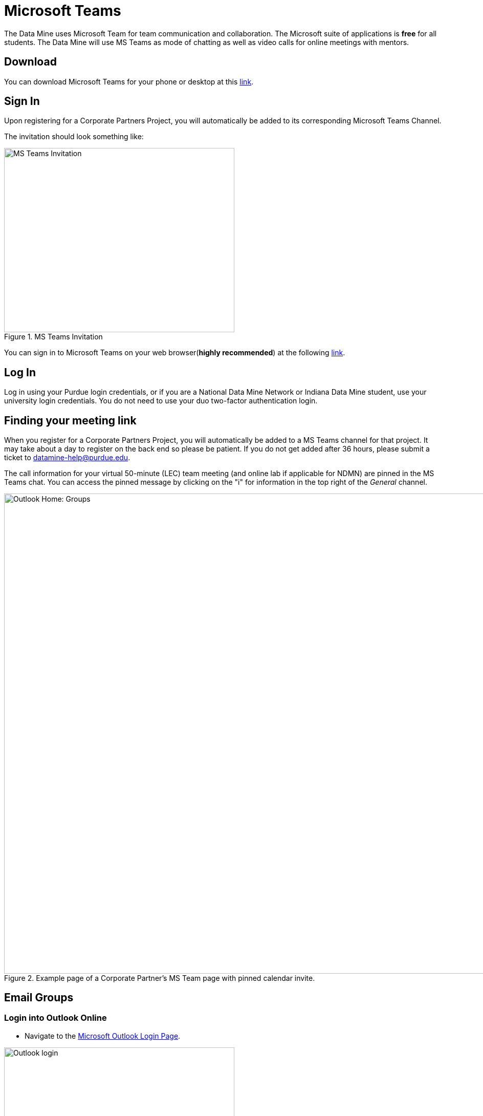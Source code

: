 = Microsoft Teams 

The Data Mine uses Microsoft Team for team communication and collaboration. The Microsoft suite of applications is *free* for all students. The Data Mine will use MS Teams as mode of chatting as well as video calls for online meetings with mentors. 

== Download

You can download Microsoft Teams for your phone or desktop at this https://www.microsoft.com/en-us/microsoft-teams/download-app[link].

== Sign In
Upon registering for a Corporate Partners Project, you will automatically be added to its corresponding Microsoft Teams Channel.

The invitation should look something like:

image::added_to_MS_teams_screenshot.png[MS Teams Invitation, width=450, height=360, loading=lazy, title="MS Teams Invitation"]

You can sign in to Microsoft Teams on your web browser(*highly recommended*) at the following https://teams.microsoft.com/v2/[link].

== Log In

Log in using your Purdue login credentials, or if you are a National Data Mine Network or Indiana Data Mine student, use your university login credentials. You do not need to use your duo two-factor authentication login. 

== Finding your meeting link

When you register for a Corporate Partners Project, you will automatically be added to a MS Teams channel for that project. It may take about a day to register on the back end so please be patient. If you do not get added after 36 hours, please submit a ticket to datamine-help@purdue.edu.

The call information for your virtual 50-minute (LEC) team meeting (and online lab if applicable for NDMN) are pinned in the MS Teams chat. You can access the pinned message by clicking on the "i" for information in the top right of the _General_ channel. 

image::MS_Teams_pinned_message.png[Outlook Home: Groups, width=1125, height=937.5, loading=lazy, title="Example page of a Corporate Partner's MS Team page with pinned calendar invite."]

== Email Groups

=== Login into Outlook Online 

* Navigate to the link:https://outlook.office.com/mail/[Microsoft Outlook Login Page].

image::sign_in_outlook.png[Outlook login, width=450, height=360, loading=lazy, title="Outlook Login"]

* Sign in with your Purdue email and Purdue password.
* Verify your account login.
* View your Outlook homepage.
* Find your team listed in the left hand panel under `Groups`.
* Once you are in the MS Team channel, you will also be included in an Outlook email group. This email group keeps the history of _all_ emails exchanged from the associated email group. 
* It is within your group that you will find calendar invitations and other team related information. Please read through all emails when first joining the team. 

[NOTE]
====
Sending or replying to any message in this group will send it to the _entire_ team.
====

image::outlook_home.png[Outlook Home: Groups, width=1125, height=937.5, loading=lazy, title="On the bottom left corner you can access the folder on your "Group" to see all emails and calendar invites."]


== Breakout Rooms

NOTE: You must be the Teams meeting organizer or link:https://support.microsoft.com/en-us/office/add-co-organizers-to-a-meeting-in-microsoft-teams-0de2c31c-8207-47ff-ae2a-fc1792d466e2[co-organizer] to activate and edit breakout rooms.

Breakout Rooms are a new feature to Purdue's instance of Microsoft Teams, it can be initiated by selecting the 'Rooms' icon by 'Apps' in the meeting bar. You will be unable to assign co-organizers to a room as they are able to move freely, consider using the primary room for discussion between organizers.

TAs should email datamine-help@purdue.edu to request to be added as a co-organizer for breakout room privileges. 